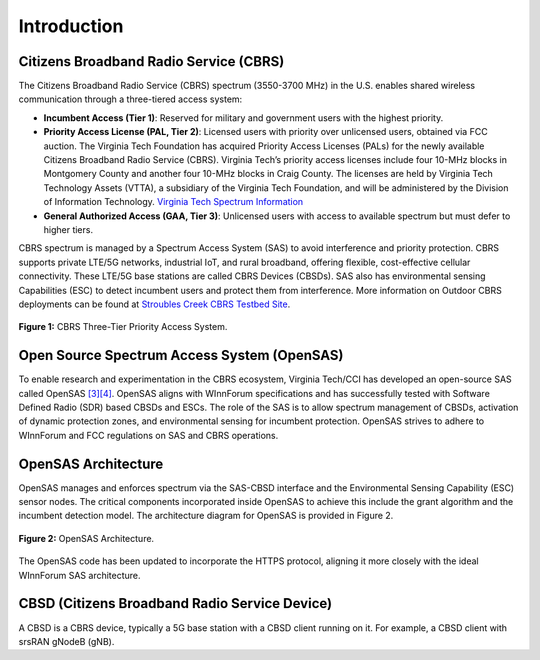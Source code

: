 Introduction
============

Citizens Broadband Radio Service (CBRS)
---------------------------------------

The Citizens Broadband Radio Service (CBRS) spectrum (3550-3700 MHz) in the U.S. enables shared wireless communication through a three-tiered access system:

- **Incumbent Access (Tier 1)**: Reserved for military and government users with the highest priority.
- **Priority Access License (PAL, Tier 2)**: Licensed users with priority over unlicensed users, obtained via FCC auction. The Virginia Tech Foundation has acquired Priority Access Licenses (PALs) for the newly available Citizens Broadband Radio Service (CBRS). Virginia Tech’s priority access licenses include four 10-MHz blocks in Montgomery County and another four 10-MHz blocks in Craig County. The licenses are held by Virginia Tech Technology Assets (VTTA), a subsidiary of the Virginia Tech Foundation, and will be administered by the Division of Information Technology. `Virginia Tech Spectrum Information <https://it.vt.edu/partnerships/university-partnerships/spectrum.html>`_
- **General Authorized Access (GAA, Tier 3)**: Unlicensed users with access to available spectrum but must defer to higher tiers.



CBRS spectrum is managed by a Spectrum Access System (SAS) to avoid interference and priority protection. CBRS supports private LTE/5G networks, industrial IoT, and rural broadband, offering flexible, cost-effective cellular connectivity. These LTE/5G base stations are called CBRS Devices (CBSDs). SAS also has environmental sensing Capabilities (ESC) to detect incumbent users and protect them from interference. More information on Outdoor CBRS deployments can be found at `Stroubles Creek CBRS Testbed Site <https://ccixgtestbed.org/stroubles-creek-testbed-site.html>`_.

.. figure:: ../_static/opensas/cbrs_three_tier_system.png
   :align: center
   :alt: CBRS Three-Tier Priority Access System

   **Figure 1:** CBRS Three-Tier Priority Access System.

Open Source Spectrum Access System (OpenSAS)
--------------------------------------------

To enable research and experimentation in the CBRS ecosystem, Virginia Tech/CCI has developed an open-source SAS called OpenSAS `[3][4] <https://cci-opensas.readthedocs.io/en/latest/references.html>`_. OpenSAS aligns with WInnForum specifications and has successfully tested with Software Defined Radio (SDR) based CBSDs and ESCs. The role of the SAS is to allow spectrum management of CBSDs, activation of dynamic protection zones, and environmental sensing for incumbent protection. OpenSAS strives to adhere to WInnForum and FCC regulations on SAS and CBRS operations.

OpenSAS Architecture
--------------------

OpenSAS manages and enforces spectrum via the SAS-CBSD interface and the Environmental Sensing Capability (ESC) sensor nodes. The critical components incorporated inside OpenSAS to achieve this include the grant algorithm and the incumbent detection model. The architecture diagram for OpenSAS is provided in Figure 2.

.. figure:: ../_static/opensas/opensas_architecture.png
   :align: center
   :alt: OpenSAS Architecture

   **Figure 2:** OpenSAS Architecture.

The OpenSAS code has been updated to incorporate the HTTPS protocol, aligning it more closely with the ideal WInnForum SAS architecture.

CBSD (Citizens Broadband Radio Service Device)
----------------------------------------------

A CBSD is a CBRS device, typically a 5G base station with a CBSD client running on it. For example, a CBSD client with srsRAN gNodeB (gNB).

